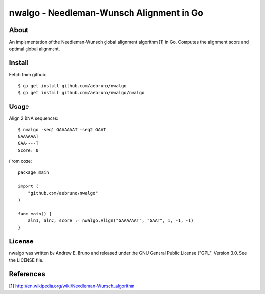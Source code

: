 ===============================================================================
nwalgo - Needleman-Wunsch Alignment in Go
===============================================================================

-------------------------------------------------------------------------------
About
-------------------------------------------------------------------------------

An implementation of the Needleman-Wunsch global alignment algorithm [1] in Go.
Computes the alignment score and optimal global alignment.

-------------------------------------------------------------------------------
Install
-------------------------------------------------------------------------------

Fetch from github::

    $ go get install github.com/aebruno/nwalgo
    $ go get install github.com/aebruno/nwalgo/nwalgo

-------------------------------------------------------------------------------
Usage
-------------------------------------------------------------------------------

Align 2 DNA sequences::

    $ nwalgo -seq1 GAAAAAAT -seq2 GAAT 
    GAAAAAAT
    GAA----T
    Score: 0

From code::

    package main

    import (
        "github.com/aebruno/nwalgo"
    )

    func main() {
        aln1, aln2, score := nwalgo.Align("GAAAAAAT", "GAAT", 1, -1, -1)
    }


-------------------------------------------------------------------------------
License
-------------------------------------------------------------------------------

nwalgo was written by Andrew E. Bruno and released under the GNU General
Public License ("GPL") Version 3.0.  See the LICENSE file.

-------------------------------------------------------------------------------
References
-------------------------------------------------------------------------------

[1] http://en.wikipedia.org/wiki/Needleman-Wunsch_algorithm
